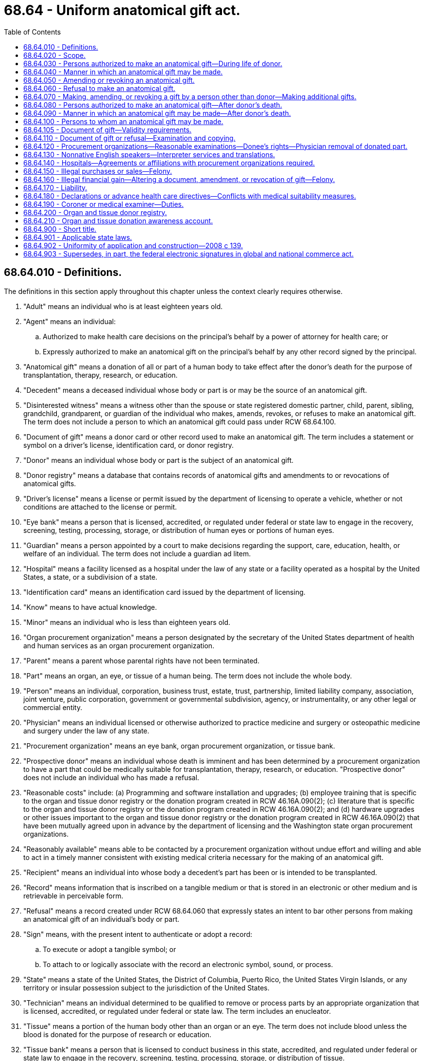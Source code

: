 = 68.64 - Uniform anatomical gift act.
:toc:

== 68.64.010 - Definitions.
The definitions in this section apply throughout this chapter unless the context clearly requires otherwise.

. "Adult" means an individual who is at least eighteen years old.

. "Agent" means an individual:

.. Authorized to make health care decisions on the principal's behalf by a power of attorney for health care; or

.. Expressly authorized to make an anatomical gift on the principal's behalf by any other record signed by the principal.

. "Anatomical gift" means a donation of all or part of a human body to take effect after the donor's death for the purpose of transplantation, therapy, research, or education.

. "Decedent" means a deceased individual whose body or part is or may be the source of an anatomical gift.

. "Disinterested witness" means a witness other than the spouse or state registered domestic partner, child, parent, sibling, grandchild, grandparent, or guardian of the individual who makes, amends, revokes, or refuses to make an anatomical gift. The term does not include a person to which an anatomical gift could pass under RCW 68.64.100.

. "Document of gift" means a donor card or other record used to make an anatomical gift. The term includes a statement or symbol on a driver's license, identification card, or donor registry.

. "Donor" means an individual whose body or part is the subject of an anatomical gift.

. "Donor registry" means a database that contains records of anatomical gifts and amendments to or revocations of anatomical gifts.

. "Driver's license" means a license or permit issued by the department of licensing to operate a vehicle, whether or not conditions are attached to the license or permit.

. "Eye bank" means a person that is licensed, accredited, or regulated under federal or state law to engage in the recovery, screening, testing, processing, storage, or distribution of human eyes or portions of human eyes.

. "Guardian" means a person appointed by a court to make decisions regarding the support, care, education, health, or welfare of an individual. The term does not include a guardian ad litem.

. "Hospital" means a facility licensed as a hospital under the law of any state or a facility operated as a hospital by the United States, a state, or a subdivision of a state.

. "Identification card" means an identification card issued by the department of licensing.

. "Know" means to have actual knowledge.

. "Minor" means an individual who is less than eighteen years old.

. "Organ procurement organization" means a person designated by the secretary of the United States department of health and human services as an organ procurement organization.

. "Parent" means a parent whose parental rights have not been terminated.

. "Part" means an organ, an eye, or tissue of a human being. The term does not include the whole body.

. "Person" means an individual, corporation, business trust, estate, trust, partnership, limited liability company, association, joint venture, public corporation, government or governmental subdivision, agency, or instrumentality, or any other legal or commercial entity.

. "Physician" means an individual licensed or otherwise authorized to practice medicine and surgery or osteopathic medicine and surgery under the law of any state.

. "Procurement organization" means an eye bank, organ procurement organization, or tissue bank.

. "Prospective donor" means an individual whose death is imminent and has been determined by a procurement organization to have a part that could be medically suitable for transplantation, therapy, research, or education. "Prospective donor" does not include an individual who has made a refusal.

. "Reasonable costs" include: (a) Programming and software installation and upgrades; (b) employee training that is specific to the organ and tissue donor registry or the donation program created in RCW 46.16A.090(2); (c) literature that is specific to the organ and tissue donor registry or the donation program created in RCW 46.16A.090(2); and (d) hardware upgrades or other issues important to the organ and tissue donor registry or the donation program created in RCW 46.16A.090(2) that have been mutually agreed upon in advance by the department of licensing and the Washington state organ procurement organizations.

. "Reasonably available" means able to be contacted by a procurement organization without undue effort and willing and able to act in a timely manner consistent with existing medical criteria necessary for the making of an anatomical gift.

. "Recipient" means an individual into whose body a decedent's part has been or is intended to be transplanted.

. "Record" means information that is inscribed on a tangible medium or that is stored in an electronic or other medium and is retrievable in perceivable form.

. "Refusal" means a record created under RCW 68.64.060 that expressly states an intent to bar other persons from making an anatomical gift of an individual's body or part.

. "Sign" means, with the present intent to authenticate or adopt a record:

.. To execute or adopt a tangible symbol; or

.. To attach to or logically associate with the record an electronic symbol, sound, or process.

. "State" means a state of the United States, the District of Columbia, Puerto Rico, the United States Virgin Islands, or any territory or insular possession subject to the jurisdiction of the United States.

. "Technician" means an individual determined to be qualified to remove or process parts by an appropriate organization that is licensed, accredited, or regulated under federal or state law. The term includes an enucleator.

. "Tissue" means a portion of the human body other than an organ or an eye. The term does not include blood unless the blood is donated for the purpose of research or education.

. "Tissue bank" means a person that is licensed to conduct business in this state, accredited, and regulated under federal or state law to engage in the recovery, screening, testing, processing, storage, or distribution of tissue.

. "Transplant hospital" means a hospital that furnishes organ transplants and other medical and surgical specialty services required for the care of transplant patients.

. "Washington state organ procurement organization" means an organ procurement organization that has been designated by the United States department of health and human services to coordinate organ procurement activities for any portion of Washington state.

[ http://lawfilesext.leg.wa.gov/biennium/2009-10/Pdf/Bills/Session%20Laws/Senate/6379.SL.pdf?cite=2010%20c%20161%20§%201156[2010 c 161 § 1156]; http://lawfilesext.leg.wa.gov/biennium/2007-08/Pdf/Bills/Session%20Laws/House/1637-S.SL.pdf?cite=2008%20c%20139%20§%202[2008 c 139 § 2]; ]

== 68.64.020 - Scope.
This chapter applies to an anatomical gift or amendment to, revocation of, or refusal to make an anatomical gift, whenever made.

[ http://lawfilesext.leg.wa.gov/biennium/2007-08/Pdf/Bills/Session%20Laws/House/1637-S.SL.pdf?cite=2008%20c%20139%20§%203[2008 c 139 § 3]; ]

== 68.64.030 - Persons authorized to make an anatomical gift—During life of donor.
Subject to RCW 68.64.070, an anatomical gift of a donor's body or part may be made during the life of the donor in the manner provided in RCW 68.64.040 by:

. The donor, if the donor is an adult or if the donor is a minor and is:

.. Emancipated; or

.. Authorized under state law to apply for a driver's license because the donor is at least fifteen and one-half years old;

. An agent of the donor, unless the power of attorney for health care or other record prohibits the agent from making an anatomical gift;

. A parent of the donor, if the donor is an unemancipated minor; provided, however, that an anatomical gift made pursuant to this subsection shall cease to be valid once the donor becomes either an emancipated minor or an adult; or

. The donor's guardian.

[ http://lawfilesext.leg.wa.gov/biennium/2007-08/Pdf/Bills/Session%20Laws/House/1637-S.SL.pdf?cite=2008%20c%20139%20§%204[2008 c 139 § 4]; ]

== 68.64.040 - Manner in which an anatomical gift may be made.
. A donor may make an anatomical gift:

.. By authorizing a statement or symbol indicating that the donor has made an anatomical gift to be imprinted on the donor's driver's license or identification card;

.. In a will;

.. During a terminal illness or injury of the donor, by any form of communication addressed to at least two adults, at least one of whom is a disinterested witness; or 

.. As provided in subsection (2) of this section.

. A donor or other person authorized to make an anatomical gift under RCW 68.64.030 may make a gift by a donor card or other record signed by the donor or other person making the gift or by authorizing that a statement or symbol indicating that the donor has made an anatomical gift be included on a donor registry. If the donor or other person is physically unable to sign a record, the record may be signed by another individual at the direction of the donor or other person and must:

.. Be witnessed by at least two adults, at least one of whom is a disinterested witness, who have signed at the request of the donor or the other person; and

.. State that it has been signed and witnessed as provided in (a) of this subsection.

. Revocation, suspension, expiration, or cancellation of a driver's license or identification card through which an anatomical gift has been made does not invalidate the gift.

. An anatomical gift made by will takes effect upon the donor's death whether or not the will is probated. Invalidation of the will after the donor's death does not invalidate the gift.

[ http://lawfilesext.leg.wa.gov/biennium/2007-08/Pdf/Bills/Session%20Laws/House/1637-S.SL.pdf?cite=2008%20c%20139%20§%205[2008 c 139 § 5]; ]

== 68.64.050 - Amending or revoking an anatomical gift.
. Subject to RCW 68.64.070, a donor or other person authorized to make an anatomical gift under RCW 68.64.030 may amend or revoke an anatomical gift by:

.. A record signed by:

... The donor;

... The other person; or

... Subject to subsection (2) of this section, another individual acting at the direction of the donor or the other person if the donor or other person is physically unable to sign; or

.. A later-executed document of gift that amends or revokes a previous anatomical gift or portion of an anatomical gift, either expressly or by inconsistency.

. A record signed pursuant to subsection (1)(a)(iii) of this section must:

.. Be witnessed by at least two adults, at least one of whom is a disinterested witness, who have signed at the request of the donor or the other person; and

.. State that it has been signed and witnessed as provided in (a) of this subsection.

. Subject to RCW 68.64.070, a donor or other person authorized to make an anatomical gift under RCW 68.64.030 may revoke an anatomical gift by the destruction or cancellation of the document of gift, or the portion of the document of gift used to make the gift, with the intent to revoke the gift. The donor or other person shall notify the Washington organ procurement organization of the destruction or cancellation of the document of gift for the purpose of removing the individual's name from the organ and tissue donor registry created in RCW 68.64.200. If the Washington state organ procurement organization that is notified does not maintain a registry for Washington residents, it shall notify all Washington state procurement organizations that do maintain such a registry.

. A donor may amend or revoke an anatomical gift that was not made in a will by any form of communication during a terminal illness or injury addressed to at least two adults, at least one of whom is a disinterested witness.

. A donor who makes an anatomical gift in a will may amend or revoke the gift in the manner provided for amendment or revocation of wills or as provided in subsection (1) of this section.

[ http://lawfilesext.leg.wa.gov/biennium/2007-08/Pdf/Bills/Session%20Laws/House/1637-S.SL.pdf?cite=2008%20c%20139%20§%206[2008 c 139 § 6]; ]

== 68.64.060 - Refusal to make an anatomical gift.
. An individual may refuse to make an anatomical gift of the individual's body or part by:

.. A record signed by:

... The individual; or

... Subject to subsection (2) of this section, another individual acting at the direction of the individual if the individual is physically unable to sign;

.. The individual's will, whether or not the will is admitted to probate or invalidated after the individual's death; or 

.. Any form of communication made by the individual during the individual's terminal illness or injury addressed to at least two adults, at least one of whom is a disinterested witness.

. A record signed pursuant to subsection (1)(a)(ii) of this section must:

.. Be witnessed by at least two adults, at least one of whom is a disinterested witness, who have signed at the request of the individual; and

.. State that it has been signed and witnessed as provided in (a) of this subsection.

. An individual who has made a refusal may amend or revoke the refusal:

.. In the manner provided in subsection (1) of this section for making a refusal;

.. By subsequently making an anatomical gift pursuant to RCW 68.64.040 that is inconsistent with the refusal; or

.. By destroying or canceling the record evidencing the refusal, or the portion of the record used to make the refusal, with the intent to revoke the refusal.

. Except as otherwise provided in RCW 68.64.070(8), in the absence of an express, contrary indication by the individual set forth in the refusal, an individual's unrevoked refusal to make an anatomical gift of the individual's body or part bars all other persons from making an anatomical gift of the individual's body or part.

[ http://lawfilesext.leg.wa.gov/biennium/2007-08/Pdf/Bills/Session%20Laws/House/1637-S.SL.pdf?cite=2008%20c%20139%20§%207[2008 c 139 § 7]; ]

== 68.64.070 - Making, amending, or revoking a gift by a person other than donor—Making additional gifts.
. Except as otherwise provided in subsection (7) of this section and subject to subsection (6) of this section, in the absence of an express, contrary indication by the donor, a person other than the donor is barred from making, amending, or revoking an anatomical gift of a donor's body or part if the donor made an anatomical gift of the donor's body or part under RCW 68.64.040 or an amendment to an anatomical gift of the donor's body or part under RCW 68.64.050.

. A donor's revocation of an anatomical gift of the donor's body or part under RCW 68.64.050 is not a refusal and does not bar another person specified in RCW 68.64.030 or 68.64.080 from making an anatomical gift of the donor's body or part under RCW 68.64.040 or 68.64.090.

. If a person other than the donor makes an unrevoked anatomical gift of the donor's body or part under RCW 68.64.040 or an amendment to an anatomical gift of the donor's body or part under RCW 68.64.050, another person may not make, amend, or revoke the gift of the donor's body or part under RCW 68.64.090.

. A revocation of an anatomical gift of a donor's body or part under RCW 68.64.050 by a person other than the donor does not bar another person from making an anatomical gift of the body or part under RCW 68.64.040 or 68.64.090.

. In the absence of an express, contrary indication by the donor or other person authorized to make an anatomical gift under RCW 68.64.030, an anatomical gift of a part is neither a refusal to give another part nor a limitation on the making of an anatomical gift of another part at a later time by the donor or another person.

. In the absence of an express, contrary indication by the donor or other person authorized to make an anatomical gift under RCW 68.64.030, an anatomical gift of a part for one or more of the permitted purposes is not a limitation on the making of an anatomical gift of the part for any of the other purposes by the donor or any other person under RCW 68.64.040 or 68.64.090.

. If a donor who is an unemancipated minor dies, a parent of the donor who is reasonably available may revoke or amend an anatomical gift of the donor's body or part.

. If an unemancipated minor who signed a refusal dies, a parent of the minor who is reasonably available may revoke the minor's refusal.

[ http://lawfilesext.leg.wa.gov/biennium/2007-08/Pdf/Bills/Session%20Laws/House/1637-S.SL.pdf?cite=2008%20c%20139%20§%208[2008 c 139 § 8]; ]

== 68.64.080 - Persons authorized to make an anatomical gift—After donor's death.
. Subject to subsections (2) and (3) of this section and unless barred by RCW 68.64.060 or 68.64.070, an anatomical gift of a decedent's body or part may be made by any member of the following classes of persons who is reasonably available, in the order of priority listed:

.. An agent of the decedent at the time of death who could have made an anatomical gift under RCW 68.64.030(2) immediately before the decedent's death;

.. The spouse, or domestic partner registered as required by state law, of the decedent;

.. Adult children of the decedent;

.. Parents of the decedent;

.. Adult siblings of the decedent;

.. Adult grandchildren of the decedent;

.. Grandparents of the decedent;

.. The persons who were acting as the guardians of the person of the decedent at the time of death; and

.. Any other person having the authority under applicable law to dispose of the decedent's body.

. If there is more than one member of a class listed in subsection (1)(a), (c), (d), (e), (f), (g), or (h) of this section entitled to make an anatomical gift, an anatomical gift may be made by a member of the class unless that member or a person to which the gift may pass under RCW 68.64.100 knows of an objection by another member of the class. If an objection is known, the gift may be made only by a majority of the members of the class who are reasonably available.

. A person may not make an anatomical gift if, at the time of the decedent's death, a person in a prior class under subsection (1) of this section is reasonably available to make or to object to the making of an anatomical gift.

[ http://lawfilesext.leg.wa.gov/biennium/2007-08/Pdf/Bills/Session%20Laws/House/1637-S.SL.pdf?cite=2008%20c%20139%20§%209[2008 c 139 § 9]; ]

== 68.64.090 - Manner in which an anatomical gift may be made—After donor's death.
. A person authorized to make an anatomical gift under RCW 68.64.080 may make an anatomical gift by a document of gift signed by the person making the gift or by that person's oral communication that is electronically recorded or is contemporaneously reduced to a record and signed by the individual receiving the oral communication.

. Subject to subsection (3) of this section, an anatomical gift by a person authorized under RCW 68.64.080 may be amended or revoked orally or in a record by any member of a prior class who is reasonably available. If more than one member of the prior class is reasonably available, the gift made by a person authorized under RCW 68.64.080 may be:

.. Amended only if a majority of the reasonably available members agree to the amending of the gift; or

.. Revoked only if a majority of the reasonably available members agree to the revoking of the gift or if they are equally divided as to whether to revoke the gift.

. A revocation under subsection (2) of this section is effective only if, before an incision has been made to remove a part from the donor's body or before transplant procedures have begun on the recipient, the procurement organization, transplant hospital, or physician or technician knows of the revocation.

[ http://lawfilesext.leg.wa.gov/biennium/2007-08/Pdf/Bills/Session%20Laws/House/1637-S.SL.pdf?cite=2008%20c%20139%20§%2010[2008 c 139 § 10]; ]

== 68.64.100 - Persons to whom an anatomical gift may be made.
. An anatomical gift may be made to the following persons named in the document of gift:

.. For research or education: A hospital; an accredited medical school, dental school, college, or university; or an organ procurement organization;

.. Subject to subsection (2) of this section, an individual designated by the person making the anatomical gift if the individual is the recipient of the part;

.. An eye bank or tissue bank.

. If an anatomical gift to an individual under subsection (1)(b) of this section cannot be transplanted into the individual, the part passes in accordance with subsection (7) of this section in the absence of an express, contrary indication by the person making the anatomical gift.

. If an anatomical gift of one or more specific parts or of all parts is made in a document of gift that does not name a person described in subsection (1) of this section but identifies the purpose for which an anatomical gift may be used, the following rules apply:

.. If the part is an eye and the gift is for the purpose of transplantation or therapy, the gift passes to the appropriate eye bank.

.. If the part is tissue and the gift is for the purpose of transplantation or therapy, the gift passes to the appropriate tissue bank.

.. If the part is an organ and the gift is for the purpose of transplantation or therapy, the gift passes to the appropriate organ procurement organization as custodian of the organ.

.. If the part is an organ, an eye, or tissue and the gift is for the purpose of research or education, the gift passes to the appropriate procurement organization.

. For the purpose of subsection (3) of this section, if there is more than one purpose of an anatomical gift set forth in the document of gift but the purposes are not set forth in any priority, the gift must be used for transplantation or therapy, if suitable. If the gift cannot be used for transplantation or therapy, the gift may be used for research or education.

. If an anatomical gift of one or more specific parts is made in a document of gift that does not name a person described in subsection (1) of this section and does not identify the purpose of the gift, the gift may be used only for transplantation or therapy, and the gift passes in accordance with subsection (7) of this section.

. If a document of gift specifies only a general intent to make an anatomical gift by words such as "donor," "organ donor," or "body donor," or by a symbol or statement of similar import, the gift may be used only for transplantation or therapy, and the gift passes in accordance with subsection (7) of this section.

. For purposes of subsections (2), (5), and (6) of this section the following rules apply:

.. If the part is an eye, the gift passes to the appropriate eye bank.

.. If the part is tissue, the gift passes to the appropriate tissue bank.

.. If the part is an organ, the gift passes to the appropriate organ procurement organization as custodian of the organ.

. An anatomical gift of an organ for transplantation or therapy, other than an anatomical gift under subsection (1)(b) of this section, passes to the organ procurement organization as custodian of the organ.

. If an anatomical gift does not pass pursuant to subsections (1) through (8) of this section or the decedent's body or part is not used for transplantation, therapy, research, or education, custody of the body or part passes to the person under obligation to dispose of the body or part.

. A person may not accept an anatomical gift if the person knows that the gift was not effectively made under RCW 68.64.040 or 68.64.090 or if the person knows that the decedent made a refusal under RCW 68.64.060 that was not revoked. For purposes of this subsection (10), if a person knows that an anatomical gift was made on a document of gift, the person is deemed to know of any amendment or revocation of the gift or any refusal to make an anatomical gift on the same document of gift.

. Except as otherwise provided in subsection (1)(b) of this section, nothing in this chapter affects the allocation of organs for transplantation or therapy.

[ http://lawfilesext.leg.wa.gov/biennium/2007-08/Pdf/Bills/Session%20Laws/House/1637-S.SL.pdf?cite=2008%20c%20139%20§%2011[2008 c 139 § 11]; ]

== 68.64.105 - Document of gift—Validity requirements.
. A document of gift is valid if executed in accordance with:

.. This chapter;

.. The laws of the state or country where it was executed; or

.. The laws of the state or country where the person making the anatomical gift was domiciled, has a place of residence, or was a national at the time the document of gift was executed.

. If a document of gift is valid under this section, the law of this state governs the interpretation of the document of gift.

. A person may presume that a document of gift or amendment of an anatomical gift is valid unless that person knows that it was not validly executed or was revoked.

[ http://lawfilesext.leg.wa.gov/biennium/2007-08/Pdf/Bills/Session%20Laws/House/1637-S.SL.pdf?cite=2008%20c%20139%20§%2019[2008 c 139 § 19]; ]

== 68.64.110 - Document of gift or refusal—Examination and copying.
. A document of gift need not be delivered during the donor's lifetime to be effective.

. Upon or after an individual's death, a person in possession of a document of gift or a refusal to make an anatomical gift with respect to the individual shall allow examination and copying of the document of gift or refusal by a person authorized to make or object to the making of an anatomical gift with respect to the individual or by a person to which the gift could pass under RCW 68.64.100.

[ http://lawfilesext.leg.wa.gov/biennium/2007-08/Pdf/Bills/Session%20Laws/House/1637-S.SL.pdf?cite=2008%20c%20139%20§%2012[2008 c 139 § 12]; ]

== 68.64.120 - Procurement organizations—Reasonable examinations—Donee's rights—Physician removal of donated part.
. When a hospital refers an individual at or near death to a procurement organization, the organization shall make a reasonable search of the records of the department of licensing and any donor registry that it knows exists for the geographical area in which the individual resides to ascertain whether the individual has made an anatomical gift.

. A procurement organization must be allowed reasonable access to information in the records of the department of licensing to ascertain whether an individual at or near death is a donor.

. When a hospital refers an individual at or near death to a procurement organization, the organization may conduct any reasonable examination necessary to ensure the medical suitability of a part that is or could be the subject of an anatomical gift for transplantation, therapy, research, or education from a donor or a prospective donor. During the examination period, measures necessary to ensure the medical suitability of the part may not be withdrawn unless the hospital or procurement organization knows that the individual expressed a contrary intent.

. Unless prohibited by law other than this chapter, at any time after a donor's death, the person to which a part passes under RCW 68.64.100 may conduct any reasonable examination necessary to ensure the medical suitability of the body or part for its intended purpose.

. Unless prohibited by law other than this chapter, an examination under subsection (3) or (4) of this section may include an examination of all medical records of the donor or prospective donor.

. Upon the death of a minor who was a donor or had signed a refusal, unless a procurement organization knows the minor is emancipated, the procurement organization shall conduct a reasonable search for the parents of the minor and provide the parents with an opportunity to revoke or amend the anatomical gift or revoke the refusal.

. Upon referral by a hospital under subsection (1) of this section, a procurement organization shall make a reasonable search for any person listed in RCW 68.64.080 having priority to make an anatomical gift on behalf of a prospective donor. If a procurement organization receives information that an anatomical gift to any other person was made, amended, or revoked, it shall promptly advise the other person of all relevant information.

. Subject to RCW 68.64.100(9), 68.64.190, and 68.64.901, the rights of the person to which a part passes under RCW 68.64.100 are superior to the rights of all others with respect to the part. The person may accept or reject an anatomical gift in whole or in part. Subject to the terms of the document of gift and this chapter, a person that accepts an anatomical gift of an entire body may allow embalming, burial, alkaline hydrolysis, natural organic reduction, and use of remains in a funeral service. If the gift is of a part, the person to which the part passes under RCW 68.64.100, upon the death of the donor and before embalming or final disposition, must cause the part to be removed without unnecessary mutilation.

. Neither the physician who attends the decedent at death nor the physician who determines the time of the decedent's death may participate in the procedures for removing or transplanting a part from the decedent.

. A physician or technician may remove a donated part from the body of a donor that the physician or technician is qualified to remove.

[ http://lawfilesext.leg.wa.gov/biennium/2019-20/Pdf/Bills/Session%20Laws/Senate/5001-S.SL.pdf?cite=2019%20c%20432%20§%2028[2019 c 432 § 28]; http://lawfilesext.leg.wa.gov/biennium/2007-08/Pdf/Bills/Session%20Laws/House/1637-S.SL.pdf?cite=2008%20c%20139%20§%2013[2008 c 139 § 13]; ]

== 68.64.130 - Nonnative English speakers—Interpreter services and translations.
When English is not the first language of the person or persons making, amending, revoking, or refusing anatomical gifts as defined in chapter 139, Laws of 2008, organ procurement organizations are responsible for providing, at no cost, appropriate interpreter services or translations to such persons for the purpose of making such decisions.

[ http://lawfilesext.leg.wa.gov/biennium/2007-08/Pdf/Bills/Session%20Laws/House/1637-S.SL.pdf?cite=2008%20c%20139%20§%2014[2008 c 139 § 14]; ]

== 68.64.140 - Hospitals—Agreements or affiliations with procurement organizations required.
Each hospital in this state shall enter into agreements or affiliations with procurement organizations for coordination of procurement and use of anatomical gifts.

[ http://lawfilesext.leg.wa.gov/biennium/2007-08/Pdf/Bills/Session%20Laws/House/1637-S.SL.pdf?cite=2008%20c%20139%20§%2015[2008 c 139 § 15]; ]

== 68.64.150 - Illegal purchases or sales—Felony.
. Except as otherwise provided in subsection (2) of this section, a person who, for valuable consideration, knowingly purchases or sells a part for transplantation or therapy if removal of a part from an individual is intended to occur after the individual's death is guilty of a class C felony under RCW 9A.20.010.

. A person may charge a reasonable amount for the removal, processing, preservation, quality control, storage, transportation, implantation, or disposal of a part.

[ http://lawfilesext.leg.wa.gov/biennium/2007-08/Pdf/Bills/Session%20Laws/House/1637-S.SL.pdf?cite=2008%20c%20139%20§%2016[2008 c 139 § 16]; ]

== 68.64.160 - Illegal financial gain—Altering a document, amendment, or revocation of gift—Felony.
A person who, in order to obtain financial gain, intentionally falsifies, forges, conceals, defaces, or obliterates a document of gift, an amendment or revocation of a document of gift, or a refusal is guilty of a class C felony under RCW 9A.20.010.

[ http://lawfilesext.leg.wa.gov/biennium/2007-08/Pdf/Bills/Session%20Laws/House/1637-S.SL.pdf?cite=2008%20c%20139%20§%2017[2008 c 139 § 17]; ]

== 68.64.170 - Liability.
. A person who acts in accordance with this chapter or with the applicable anatomical gift law of another state, or attempts in good faith to do so, is not liable for the act in a civil action, criminal prosecution, or administrative proceeding.

. Neither the person making an anatomical gift nor the donor's estate is liable for any injury or damage that results from the making or use of the gift.

. In determining whether an anatomical gift has been made, amended, or revoked under this chapter, a person may rely upon representations of an individual listed in RCW 68.64.080(1) (b) through (g) relating to the individual's relationship to the donor or prospective donor unless the person knows that the representation is untrue.

[ http://lawfilesext.leg.wa.gov/biennium/2007-08/Pdf/Bills/Session%20Laws/House/1637-S.SL.pdf?cite=2008%20c%20139%20§%2018[2008 c 139 § 18]; ]

== 68.64.180 - Declarations or advance health care directives—Conflicts with medical suitability measures.
. The definitions in this subsection apply throughout this section unless the context clearly requires otherwise.

.. "Advance health care directive" means a power of attorney for health care or a "directive" as defined in RCW 70.122.020. 

.. "Declaration" means a record signed by a prospective donor specifying the circumstances under which a life support system may be withheld or withdrawn from the prospective donor.

.. "Health care decision" means any decision made regarding the health care of the prospective donor.

. If a prospective donor has a declaration or advance health care directive, and the terms of the declaration or directive and the express or implied terms of a potential anatomical gift are in conflict with regard to the administration of measures necessary to ensure the medical suitability of a part for transplantation or therapy, the prospective donor's attending physician and the prospective donor shall confer to resolve the conflict. If the prospective donor is incapable of resolving the conflict, an agent acting under the prospective donor's declaration or directive, or, if none or the agent is not reasonably available, another person authorized by law other than this chapter to make health care decisions on behalf of the prospective donor, shall act for the donor to resolve the conflict. The conflict must be resolved as expeditiously as possible. Information relevant to the resolution of the conflict may be obtained from the appropriate procurement organization and any other person authorized to make an anatomical gift for the prospective donor under RCW 68.64.080. Before resolution of the conflict, measures necessary to ensure the medical suitability of the part may not be withheld or withdrawn from the prospective donor if withholding or withdrawing the measures is not contraindicated by appropriate end-of-life care.

[ http://lawfilesext.leg.wa.gov/biennium/2007-08/Pdf/Bills/Session%20Laws/House/1637-S.SL.pdf?cite=2008%20c%20139%20§%2020[2008 c 139 § 20]; ]

== 68.64.190 - Coroner or medical examiner—Duties.
. [Empty]
.. A coroner or medical examiner shall cooperate with procurement organizations, to the extent that such cooperation does not prevent, hinder, or impede the timely investigation of death, to facilitate the opportunity to recover anatomical gifts for the purpose of transplantation or therapy. However, a coroner or medical examiner may limit the number of procurement organizations with which he or she cooperates.

.. The coroner or medical examiner may release the initial investigative information to the tissue or organ procurement organization for the purpose of determining the suitability of the potential donor by those organizations. The information released for this purpose shall remain confidential. The coroner or medical examiner is not liable for any release of confidential information by the procurement organization.

. [Empty]
.. Procurement organizations shall cooperate with the coroner or medical examiner to ensure the preservation of and timely transfer to the coroner or medical examiner any physical or biological evidence from a prospective donor that the procurement organization may have contact with or access to that is required by the coroner or medical examiner for the investigation of death.

.. If the coroner or medical examiner or a designee releases a part for donation under subsection (4) of this section, the procurement organization, upon request, shall cause the physician or technician who removes the part to provide the coroner or medical examiner with a record describing the condition of the part, biopsies, residual tissue, photographs, and any other information and observations requested by the coroner or medical examiner that would assist in the investigation of death.

. A part may not be removed from the body of a decedent under the jurisdiction of a coroner or medical examiner for transplantation, therapy, research, or education unless the part is the subject of an anatomical gift, and has been released by the coroner or medical examiner. The body of a decedent under the jurisdiction of the coroner or medical examiner may not be delivered to a person for research or education unless the body is the subject of an anatomical gift. This subsection does not preclude a coroner or medical examiner from performing the medicolegal investigation upon the body or relevant parts of a decedent under the jurisdiction of the coroner or medical examiner.

. If an anatomical gift of a part from the decedent under the jurisdiction of the coroner or medical examiner has been or might be made, but the coroner or medical examiner initially believes that the recovery of the part could interfere with the postmortem investigation into the decedent's cause or manner of death, the collection of evidence, or the description, documentation, or interpretation of injuries on the body, the coroner or medical examiner may consult with the procurement organization or physician or technician designated by the procurement organization about the proposed recovery. After consultation, the coroner or medical examiner may release the part for recovery.

[ http://lawfilesext.leg.wa.gov/biennium/2007-08/Pdf/Bills/Session%20Laws/House/1637-S.SL.pdf?cite=2008%20c%20139%20§%2021[2008 c 139 § 21]; ]

== 68.64.200 - Organ and tissue donor registry.
. The department of licensing shall electronically transfer all information that appears on the front of a driver's license or identicard including the name, gender, date of birth, and most recent address of any person who obtains a driver's license or identicard and volunteers to donate organs or tissue upon death to any Washington state organ procurement organization that intends to establish a statewide organ and tissue donor registry as provided under subsection (2) of this section. All subsequent electronic transfers of donor information shall be at no charge to this Washington state organ procurement organization.

. Information obtained by a Washington state organ procurement organization under subsection (1) of this section shall be used for the purpose of establishing a statewide organ and tissue donor registry accessible to in-state recognized cadaveric organ and cadaveric tissue agencies for the recovery or placement of organs and tissue and to procurement agencies in another state when a Washington state resident is a donor of an anatomical gift and is not located in this state at the time of death or immediately before the death of the donor. Any registry created using information acquired under subsection (1) of this section must include all residents of Washington state regardless of their residence within the service area designated by the federal government.

. No organ or tissue donation organization may obtain information from the organ and tissue donor registry for the purposes of fund-raising. Organ and tissue donor registry information may not be further disseminated unless authorized in this section or by federal law. Dissemination of organ and tissue donor registry information may be made by a Washington state organ procurement organization to another Washington state organ procurement organization, a recognized in-state procurement agency for other tissue recovery, or an out-of-state federally designated organ procurement organization that has been designated by the United States department of health and human services to serve an area outside Washington.

. A Washington state organ procurement organization may acquire donor information from sources other than the department of licensing.

. All reasonable costs associated with the creation of an organ and tissue donor registry shall be paid by the Washington state organ procurement organization that has requested the information. The reasonable costs associated with the initial installation and setup for electronic transfer of the donor information at the department of licensing shall be paid by the Washington state organ procurement organization that requested the information.

. An individual does not need to participate in the organ and tissue donor registry to be a donor of organs or tissue. The registry is to facilitate organ and tissue donations and not inhibit persons from being donors upon death.

[ http://lawfilesext.leg.wa.gov/biennium/2003-04/Pdf/Bills/Session%20Laws/Senate/5509-S.SL.pdf?cite=2003%20c%2094%20§%203[2003 c 94 § 3]; ]

== 68.64.210 - Organ and tissue donation awareness account.
. The organ and tissue donation awareness account is created in the custody of the state treasurer. All receipts from donations made under RCW 46.16A.090(2), and other contributions and appropriations specifically made for the purposes of organ and tissue donor awareness, shall be deposited into the account. Except as provided in subsection (2) of this section, expenditures from the account may be authorized by the director of the department of licensing or the director's designee and do not require an appropriation.

. The department of licensing shall submit a funding request to the legislature covering the reasonable costs associated with the ongoing maintenance associated with the electronic transfer of the donor information to the organ and tissue donor registry and the donation program established in RCW 46.16A.090(2). The legislature shall appropriate to the department of licensing an amount it deems reasonable from the organ and tissue donation awareness account to the department of licensing for these purposes.

. At least quarterly, the department of licensing shall transmit any remaining moneys in the organ and tissue donation awareness account to the foundation established in RCW 46.16A.090(2) for the costs associated with educating the public about the organ and tissue donor registry and related organ and tissue donation education programs.

. Funding for donation awareness programs must be proportional across the state regardless of which Washington state organ procurement organization may be designated by the United States department of health and human services to serve a particular geographic area. No funds from the account may be used to fund activities outside Washington state.

[ http://lawfilesext.leg.wa.gov/biennium/2009-10/Pdf/Bills/Session%20Laws/Senate/6379.SL.pdf?cite=2010%20c%20161%20§%201157[2010 c 161 § 1157]; http://lawfilesext.leg.wa.gov/biennium/2003-04/Pdf/Bills/Session%20Laws/Senate/5509-S.SL.pdf?cite=2003%20c%2094%20§%207[2003 c 94 § 7]; ]

== 68.64.900 - Short title.
This chapter may be cited as the revised uniform anatomical gift act.

[ http://lawfilesext.leg.wa.gov/biennium/2007-08/Pdf/Bills/Session%20Laws/House/1637-S.SL.pdf?cite=2008%20c%20139%20§%201[2008 c 139 § 1]; ]

== 68.64.901 - Applicable state laws.
This chapter is subject to the laws of this state governing the jurisdiction of the coroner or medical examiner.

[ http://lawfilesext.leg.wa.gov/biennium/2007-08/Pdf/Bills/Session%20Laws/House/1637-S.SL.pdf?cite=2008%20c%20139%20§%2022[2008 c 139 § 22]; ]

== 68.64.902 - Uniformity of application and construction—2008 c 139.
In applying and construing this uniform act, consideration must be given to the need to promote uniformity of the law with respect to its subject matter among states that enact it.

[ http://lawfilesext.leg.wa.gov/biennium/2007-08/Pdf/Bills/Session%20Laws/House/1637-S.SL.pdf?cite=2008%20c%20139%20§%2023[2008 c 139 § 23]; ]

== 68.64.903 - Supersedes, in part, the federal electronic signatures in global and national commerce act.
This chapter modifies, limits, and supersedes the federal electronic signatures in global and national commerce act (15 U.S.C. Sec. 7001 et seq.) with respect to electronic signatures and anatomical gifts, but does not modify, limit, or supersede section 101(a) of that act (15 U.S.C. Sec. 7001), or authorize electronic delivery of any of the notices described in section 103(b) of that act (15 U.S.C. Sec. 7003(b)).

[ http://lawfilesext.leg.wa.gov/biennium/2007-08/Pdf/Bills/Session%20Laws/House/1637-S.SL.pdf?cite=2008%20c%20139%20§%2024[2008 c 139 § 24]; ]

